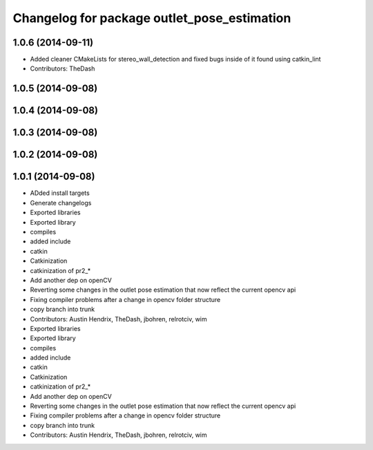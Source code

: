 ^^^^^^^^^^^^^^^^^^^^^^^^^^^^^^^^^^^^^^^^^^^^
Changelog for package outlet_pose_estimation
^^^^^^^^^^^^^^^^^^^^^^^^^^^^^^^^^^^^^^^^^^^^

1.0.6 (2014-09-11)
------------------
* Added cleaner CMakeLists for stereo_wall_detection and fixed bugs inside of it found using catkin_lint
* Contributors: TheDash

1.0.5 (2014-09-08)
------------------

1.0.4 (2014-09-08)
------------------

1.0.3 (2014-09-08)
------------------

1.0.2 (2014-09-08)
------------------

1.0.1 (2014-09-08)
------------------
* ADded install targets
* Generate changelogs
* Exported libraries
* Exported library
* compiles
* added include
* catkin
* Catkinization
* catkinization of pr2_*
* Add another dep on openCV
* Reverting some changes in the outlet pose estimation that now reflect the current opencv api
* Fixing compiler problems after a change in opencv folder structure
* copy branch into trunk
* Contributors: Austin Hendrix, TheDash, jbohren, relrotciv, wim

* Exported libraries
* Exported library
* compiles
* added include
* catkin
* Catkinization
* catkinization of pr2_*
* Add another dep on openCV
* Reverting some changes in the outlet pose estimation that now reflect the current opencv api
* Fixing compiler problems after a change in opencv folder structure
* copy branch into trunk
* Contributors: Austin Hendrix, TheDash, jbohren, relrotciv, wim

